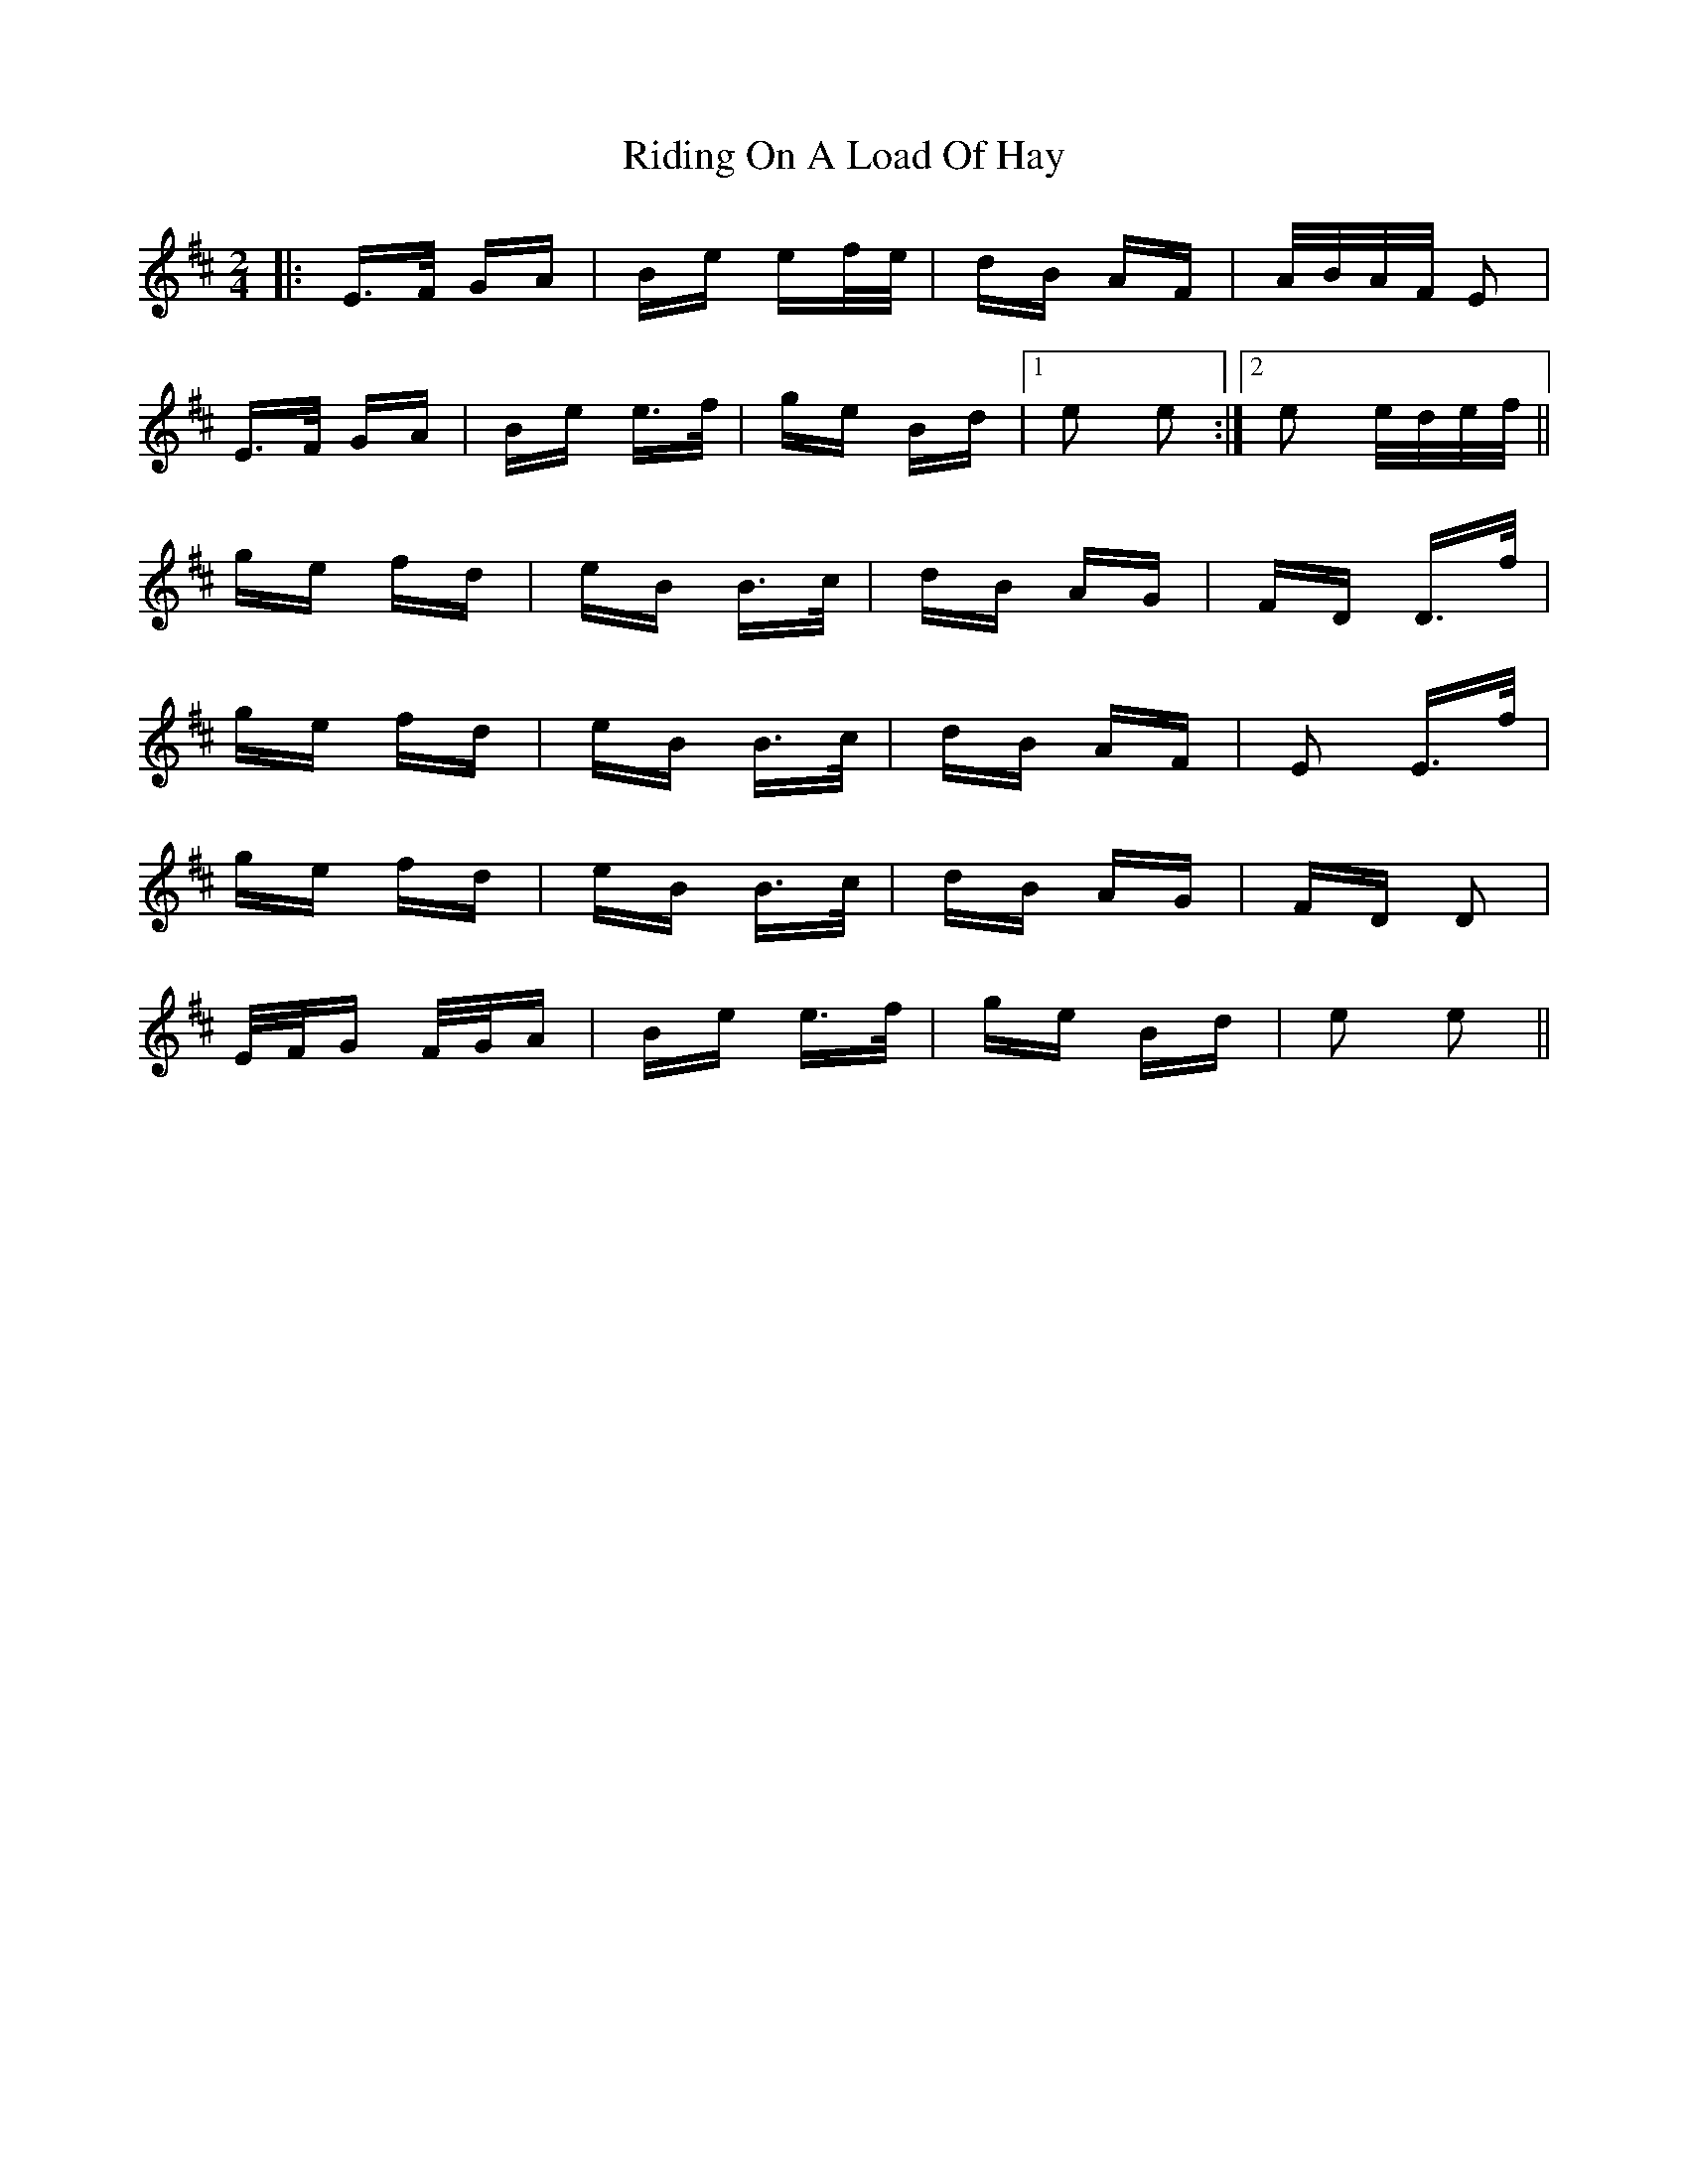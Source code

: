 X: 34489
T: Riding On A Load Of Hay
R: polka
M: 2/4
K: Edorian
|:E>F GA|Be ef/e/|dB AF|A/B/A/F/ E2|
E>F GA|Be e>f|ge Bd|1 e2 e2:|2 e2 e/d/e/f/||
ge fd|eB B>c|dB AG|FD D>f|
ge fd|eB B>c|dB AF|E2 E>f|
ge fd|eB B>c|dB AG|FD D2|
E/F/G F/G/A|Be e>f|ge Bd|e2 e2||

